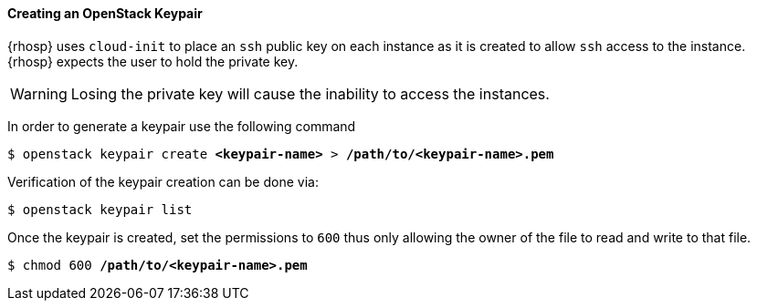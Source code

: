 [[keypair]]
==== Creating an OpenStack Keypair

{rhosp} uses `cloud-init` to place an `ssh` public key on each instance as it is
created to allow `ssh` access to the instance. {rhosp} expects the user to hold
the private key.

WARNING: Losing the private key will cause the inability to access the instances.

In order to generate a keypair use the following command

[subs=+quotes]
----
$ openstack keypair create *<keypair-name>* > */path/to/<keypair-name>.pem*
----

Verification of the keypair creation can be done via:

----
$ openstack keypair list
----

Once the keypair is created, set the permissions to `600` thus only allowing the
owner of the file to read and write to that file.

[subs=+quotes]
----
$ chmod 600 */path/to/<keypair-name>.pem*
----
